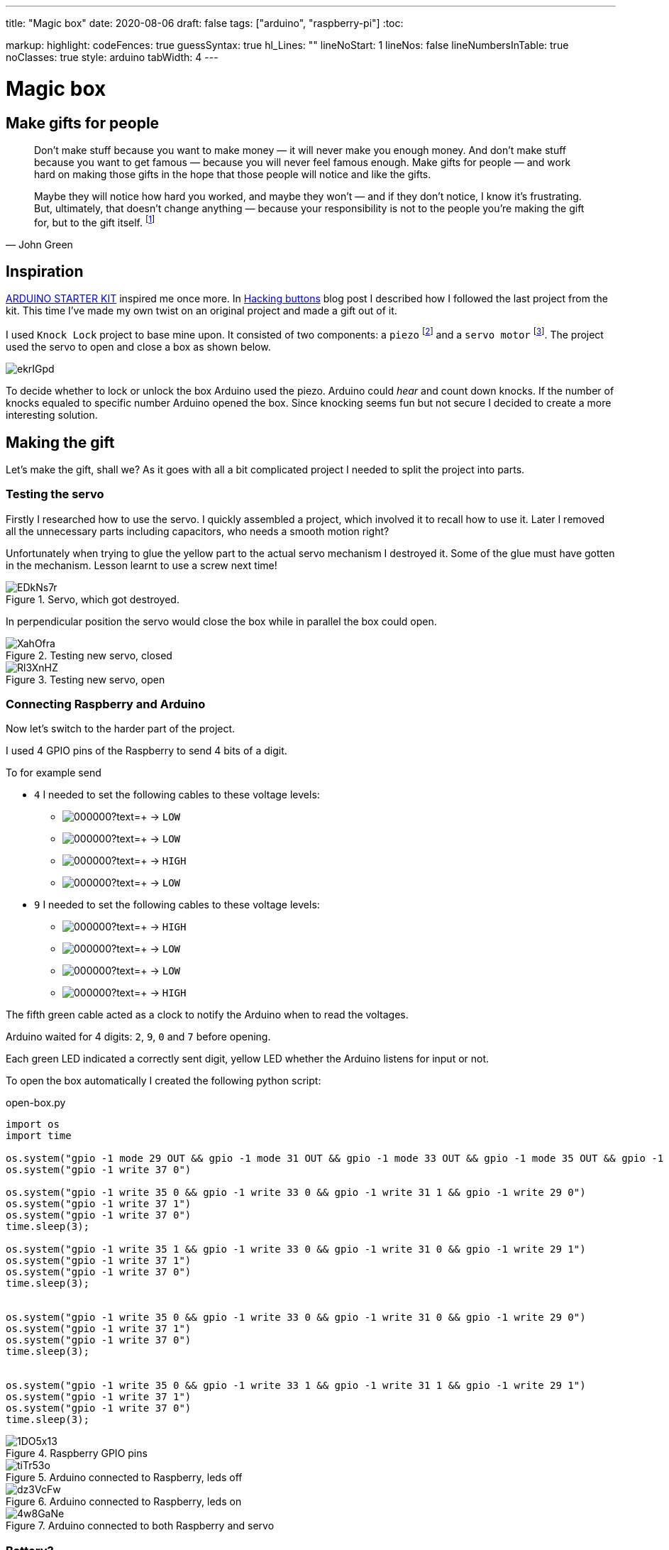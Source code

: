 ---
title: "Magic box"
date: 2020-08-06
draft: false
tags: ["arduino", "raspberry-pi"]
:toc:

markup:
  highlight:
    codeFences: true
    guessSyntax: true
    hl_Lines: ""
    lineNoStart: 1
    lineNos: false
    lineNumbersInTable: true
    noClasses: true
    style: arduino
    tabWidth: 4
---

= Magic box

== Make gifts for people
[quote, John Green]
____
Don’t make stuff because you want to make money — it will never make you enough money.
And don’t make stuff because you want to get famous — because you will never feel famous enough.
Make gifts for people — and work hard on making those gifts in the hope that those people will notice
and like the gifts.

Maybe they will notice how hard you worked, and maybe they won’t — and if they don’t notice,
I know it’s frustrating.
But, ultimately, that doesn't change anything —
because your responsibility is not to the people you’re making the gift for, but to the gift itself.
footnote:[Would you like to see a comic depicting this quote? Visit https://www.zenpencils.com/comic/119-john-green-make-gifts-for-people/[ZEN PENCILS] to see it!]
____



== Inspiration

https://store.arduino.cc/genuino-starter-kit[ARDUINO STARTER KIT] inspired me once more.
In https://matishadow-blog.gear.host/posts/hacking-buttons[Hacking buttons] blog post
I described how I followed the last project from the kit.
This time I've made my own twist on an original project and made a gift out of it.

I used `Knock Lock` project to base mine upon.
It consisted of two components: a `piezo`
footnote:[A piezo is an electronic device that generates a voltage when it's physically deformed by a vibration,
sound wave, or mechanicalstrain.
Similarly, when you put a voltage across a piezo, it vibrates and creates a tone.
Piezos can be used both to play tones and to detect tones.]
and a `servo motor`
footnote:[Device that can turn to a specified position.
Usually, they have a servo arm that can turn 180 degrees.].
The project used the servo to open and close a box as shown below.

image::https://i.imgur.com/ekrIGpd.png[]

To decide whether to lock or unlock the box Arduino used the piezo.
Arduino could _hear_ and count down knocks.
If the number of knocks equaled to specific number Arduino opened the box.
Since knocking seems fun but not secure I decided to create a more interesting solution.

== Making the gift
Let's make the gift, shall we?
As it goes with all a bit complicated project I needed to split the project into parts.

=== Testing the servo

Firstly I researched how to use the servo.
I quickly assembled a project, which involved it to recall how to use it.
Later I removed all the unnecessary parts including capacitors, who needs a smooth motion right?

Unfortunately when trying to glue the yellow part to the actual servo mechanism I destroyed it.
Some of the glue must have gotten in the mechanism.
Lesson learnt to use a screw next time!

.Servo, which got destroyed.
image::https://i.imgur.com/EDkNs7r.jpg[]

In perpendicular position the servo would close the box while in parallel the box could open.

.Testing new servo, closed
image::https://i.imgur.com/XahOfra.jpg[]

.Testing new servo, open
image::https://i.imgur.com/Rl3XnHZ.jpg[]

=== Connecting Raspberry and Arduino

Now let's switch to the harder part of the project.

I used 4 GPIO pins of the Raspberry to send 4 bits of a digit.

.To for example send
* `4` I needed to set the following cables to these voltage levels:
    ** image:https://via.placeholder.com/15/ffff00/000000?text=+[] -> `LOW`
    ** image:https://via.placeholder.com/15/800080/000000?text=+[] -> `LOW`
    ** image:https://via.placeholder.com/15/ed7014/000000?text=+[] -> `HIGH`
    ** image:https://via.placeholder.com/15/654321/000000?text=+[] -> `LOW`
* `9` I needed to set the following cables to these voltage levels:
    ** image:https://via.placeholder.com/15/ffff00/000000?text=+[] -> `HIGH`
    ** image:https://via.placeholder.com/15/800080/000000?text=+[] -> `LOW`
    ** image:https://via.placeholder.com/15/ed7014/000000?text=+[] -> `LOW`
    ** image:https://via.placeholder.com/15/654321/000000?text=+[] -> `HIGH`

The fifth green cable acted as a clock to notify the Arduino when to read the voltages.

Arduino waited for 4 digits: `2`, `9`, `0` and `7` before opening.

Each green LED indicated a correctly sent digit, yellow LED whether the Arduino listens for input or not.

To open the box automatically I created the following python script:

.open-box.py
[source, python]
----
import os
import time

os.system("gpio -1 mode 29 OUT && gpio -1 mode 31 OUT && gpio -1 mode 33 OUT && gpio -1 mode 35 OUT && gpio -1 mode 37 OUT")
os.system("gpio -1 write 37 0")

os.system("gpio -1 write 35 0 && gpio -1 write 33 0 && gpio -1 write 31 1 && gpio -1 write 29 0")
os.system("gpio -1 write 37 1")
os.system("gpio -1 write 37 0")
time.sleep(3);

os.system("gpio -1 write 35 1 && gpio -1 write 33 0 && gpio -1 write 31 0 && gpio -1 write 29 1")
os.system("gpio -1 write 37 1")
os.system("gpio -1 write 37 0")
time.sleep(3);


os.system("gpio -1 write 35 0 && gpio -1 write 33 0 && gpio -1 write 31 0 && gpio -1 write 29 0")
os.system("gpio -1 write 37 1")
os.system("gpio -1 write 37 0")
time.sleep(3);


os.system("gpio -1 write 35 0 && gpio -1 write 33 1 && gpio -1 write 31 1 && gpio -1 write 29 1")
os.system("gpio -1 write 37 1")
os.system("gpio -1 write 37 0")
time.sleep(3);
----

.Raspberry GPIO pins
image::https://i.imgur.com/1DO5x13.jpg[]

.Arduino connected to Raspberry, leds off
image::https://i.imgur.com/tiTr53o.jpg[]

.Arduino connected to Raspberry, leds on
image::https://i.imgur.com/dz3VcFw.jpg[]

.Arduino connected to both Raspberry and servo
image::https://i.imgur.com/4w8GaNe.jpg[]

=== Battery?
Observant reader might spot disappearance of the battery in the last photo.
Well, the initial plan involved powering the arduino using a 9V battery, but it failed.


Arduino booted correctly, and it ran the code just fine, however readings from `analogRead` looked totally off.
I searched the Internet for similar problems and found something called _common ground issue_.
Basically to read voltages from Raspberry correctly, I needed to connect both devices to the same ground.
Luckily I managed to use 5V pin from Raspberry to power the Arduino.


Powering the Arduino from Raspberry made both of the devices use the same ground, so I could read the voltages correctly.

https://electronics.stackexchange.com/questions/53925/common-ground-and-voltages[Explanation of the issue here.]

=== Soldering

I used the good old soldering iron to make necessary holes in the box.

I needed the first hole, so the servo could prevent the box from opening.
The hole's breadth roughly equals to the servo's width.
Such measurement enables the servo to freely turn 360 degrees.

.Hole for servo
image::https://i.imgur.com/fg5aeS9.jpg[]

To weave cables through the box I made small holes for each of them.
It turned out totally unaligned but melting plastic stands far from easy.

.Holes for cables
image::https://i.imgur.com/MgwWMQI.jpg[]

=== Decorating

For the final touch I used some glitter tape to decorate the whole box.

.Decorated and open
image::https://i.imgur.com/cUBdtgC.jpg[]

.Decorated and closed
image::https://i.imgur.com/Jz4HUlS.jpg[]

.Servo through hole
image::https://i.imgur.com/WjQ3D4B.jpg[]

=== Magic box in action

First video presents how the project works without any changes to the box.

.Project with servo not glued
video::https://i.imgur.com/XFqvpu2.mp4[]

Video belows shows the project in its final form.

.Final version of the project
video::https://i.imgur.com/v8oKa5Z.mp4[]

== Link to the repository

https://github.com/matishadow/magic-box[]

